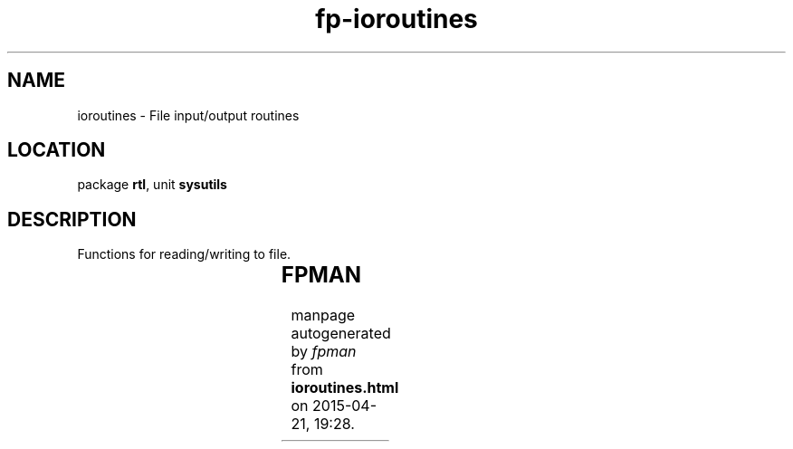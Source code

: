 .\" file autogenerated by fpman
.TH "fp-ioroutines" 3 "2014-03-14" "fpman" "Free Pascal Programmer's Manual"
.SH NAME
ioroutines - File input/output routines
.SH LOCATION
package \fBrtl\fR, unit \fBsysutils\fR
.SH DESCRIPTION
Functions for reading/writing to file.

.TS
ci | ci 
l | l 
l | l 
l | l 
l | l 
l | l 
l | l 
l | l.
Name	Description	
=
\fBFileCreate\fR	Create a file and return handle	
_
\fBFileOpen\fR	Open file end return handle	
_
\fBFileRead\fR	Read from file	
_
\fBFileSeek\fR	Set file position	
_
\fBFileTruncate\fR	Truncate file length	
_
\fBFileWrite\fR	Write to file	
_
\fBFileClose\fR	Close file handle	
.TE


.SH FPMAN
manpage autogenerated by \fIfpman\fR from \fBioroutines.html\fR on 2015-04-21, 19:28.

